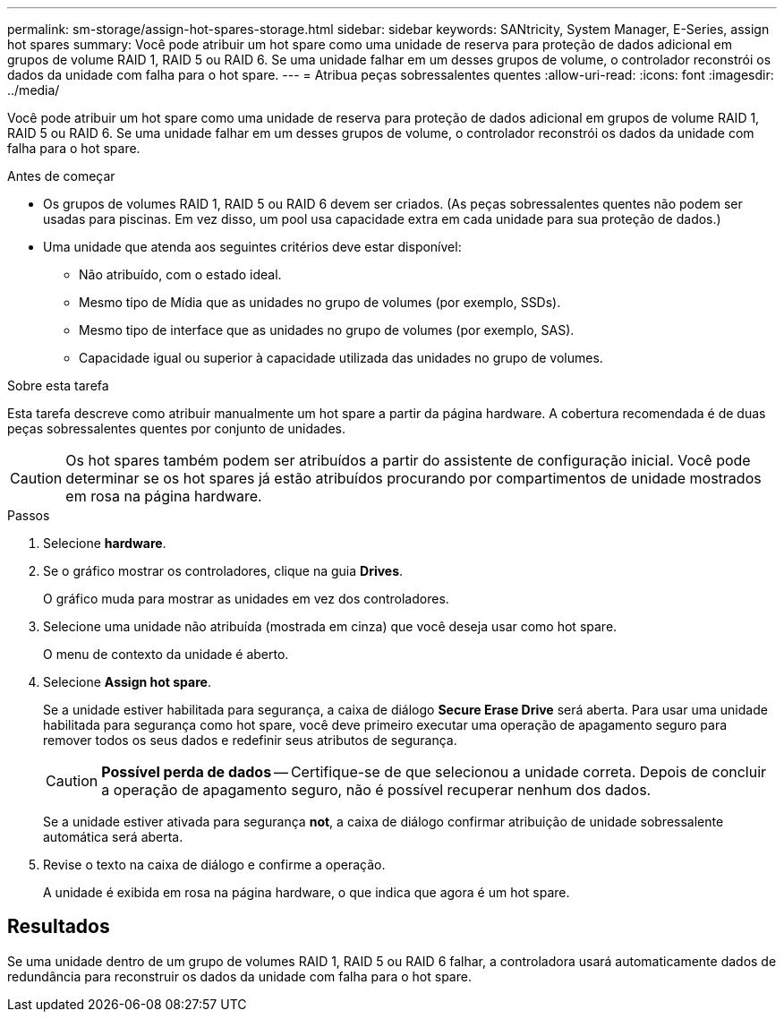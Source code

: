 ---
permalink: sm-storage/assign-hot-spares-storage.html 
sidebar: sidebar 
keywords: SANtricity, System Manager, E-Series, assign hot spares 
summary: Você pode atribuir um hot spare como uma unidade de reserva para proteção de dados adicional em grupos de volume RAID 1, RAID 5 ou RAID 6. Se uma unidade falhar em um desses grupos de volume, o controlador reconstrói os dados da unidade com falha para o hot spare. 
---
= Atribua peças sobressalentes quentes
:allow-uri-read: 
:icons: font
:imagesdir: ../media/


[role="lead"]
Você pode atribuir um hot spare como uma unidade de reserva para proteção de dados adicional em grupos de volume RAID 1, RAID 5 ou RAID 6. Se uma unidade falhar em um desses grupos de volume, o controlador reconstrói os dados da unidade com falha para o hot spare.

.Antes de começar
* Os grupos de volumes RAID 1, RAID 5 ou RAID 6 devem ser criados. (As peças sobressalentes quentes não podem ser usadas para piscinas. Em vez disso, um pool usa capacidade extra em cada unidade para sua proteção de dados.)
* Uma unidade que atenda aos seguintes critérios deve estar disponível:
+
** Não atribuído, com o estado ideal.
** Mesmo tipo de Mídia que as unidades no grupo de volumes (por exemplo, SSDs).
** Mesmo tipo de interface que as unidades no grupo de volumes (por exemplo, SAS).
** Capacidade igual ou superior à capacidade utilizada das unidades no grupo de volumes.




.Sobre esta tarefa
Esta tarefa descreve como atribuir manualmente um hot spare a partir da página hardware. A cobertura recomendada é de duas peças sobressalentes quentes por conjunto de unidades.

[CAUTION]
====
Os hot spares também podem ser atribuídos a partir do assistente de configuração inicial. Você pode determinar se os hot spares já estão atribuídos procurando por compartimentos de unidade mostrados em rosa na página hardware.

====
.Passos
. Selecione *hardware*.
. Se o gráfico mostrar os controladores, clique na guia *Drives*.
+
O gráfico muda para mostrar as unidades em vez dos controladores.

. Selecione uma unidade não atribuída (mostrada em cinza) que você deseja usar como hot spare.
+
O menu de contexto da unidade é aberto.

. Selecione *Assign hot spare*.
+
Se a unidade estiver habilitada para segurança, a caixa de diálogo *Secure Erase Drive* será aberta. Para usar uma unidade habilitada para segurança como hot spare, você deve primeiro executar uma operação de apagamento seguro para remover todos os seus dados e redefinir seus atributos de segurança.

+
[CAUTION]
====
*Possível perda de dados* -- Certifique-se de que selecionou a unidade correta. Depois de concluir a operação de apagamento seguro, não é possível recuperar nenhum dos dados.

====
+
Se a unidade estiver ativada para segurança *not*, a caixa de diálogo confirmar atribuição de unidade sobressalente automática será aberta.

. Revise o texto na caixa de diálogo e confirme a operação.
+
A unidade é exibida em rosa na página hardware, o que indica que agora é um hot spare.





== Resultados

Se uma unidade dentro de um grupo de volumes RAID 1, RAID 5 ou RAID 6 falhar, a controladora usará automaticamente dados de redundância para reconstruir os dados da unidade com falha para o hot spare.
